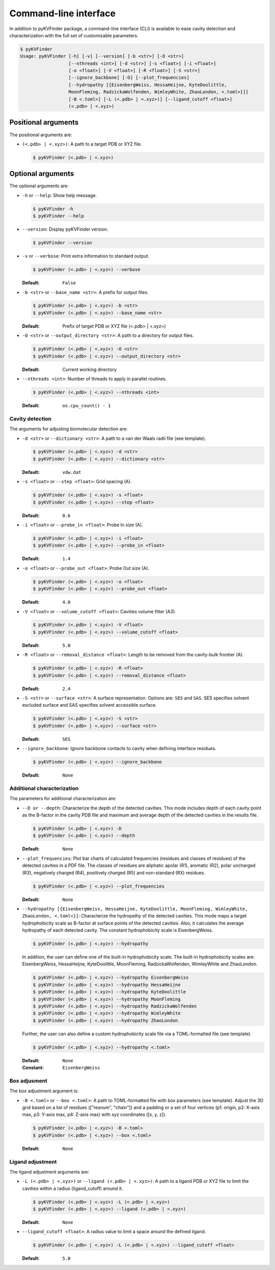 
**********************
Command-line interface
**********************

In addition to pyKVFinder package, a command-line interface (CLI) is available to ease cavity detection and characterization with the full set of customizable parameters.

.. code-block:: bash

  $ pyKVFinder
  Usage: pyKVFinder [-h] [-v] [--version] [-b <str>] [-O <str>]
                    [--nthreads <int>] [-d <str>] [-s <float>] [-i <float>]
                    [-o <float>] [-V <float>] [-R <float>] [-S <str>]
                    [--ignore_backbone] [-D] [--plot_frequencies]
                    [--hydropathy [{EisenbergWeiss, HessaHeijne, KyteDoolittle, 
                    MoonFleming, RadzickaWolfenden, WimleyWhite, ZhaoLondon, <.toml>}]]
                    [-B <.toml>] [-L (<.pdb> | <.xyz>)] [--ligand_cutoff <float>]
                    (<.pdb> | <.xyz>)

Positional arguments
====================

The positional arguments are:

* ``(<.pdb> | <.xyz>)``: A path to a target PDB or XYZ file.
  
  .. code-block:: bash
    
    $ pyKVFinder (<.pdb> | <.xyz>)

Optional arguments
==================

The optional arguments are:

* ``-h`` or ``--help``: Show help message.
  
  .. code-block:: bash
    
    $ pyKVFinder -h
    $ pyKVFinder --help

* ``--version``: Display pyKVFinder version.
  
  .. code-block:: bash

    $ pyKVFinder --version

* ``-v`` or ``--verbose``: Print extra information to standard output.

  .. code-block:: bash

    $ pyKVFinder (<.pdb> | <.xyz>) --verbose

  :Default: ``False``

* ``-b <str>`` or ``--base_name <str>``: A prefix for output files.

  .. code-block:: bash

    $ pyKVFinder (<.pdb> | <.xyz>) -b <str>
    $ pyKVFinder (<.pdb> | <.xyz>) --base_name <str>

  :Default: Prefix of target PDB or XYZ file (<.pdb> | <.xyz>)

* ``-O <str>`` or ``--output_directory <str>``: A path to a directory for output files.

  .. code-block:: bash

    $ pyKVFinder (<.pdb> | <.xyz>) -O <str>
    $ pyKVFinder (<.pdb> | <.xyz>) --output_directory <str>

  :Default: Current working directory

* ``--nthreads <int>``: Number of threads to apply in parallel routines.

  .. code-block:: bash

    $ pyKVFinder (<.pdb> | <.xyz>) --nthreads <int>

  :Default: ``os.cpu_count() - 1``

Cavity detection
----------------

The arguments for adjusting biomolecular detection are:

* ``-d <str>`` or ``--dictionary <str>``: A path to a van der Waals radii file (see template).

  .. code-block:: bash

    $ pyKVFinder (<.pdb> | <.xyz>) -d <str>
    $ pyKVFinder (<.pdb> | <.xyz>) --dictionary <str>

  :Default: ``vdw.dat``

* ``-s <float>`` or ``--step <float>``: Grid spacing (A).

  .. code-block:: bash

    $ pyKVFinder (<.pdb> | <.xyz>) -s <float>
    $ pyKVFinder (<.pdb> | <.xyz>) --step <float>

  :Default: ``0.6``

* ``-i <float>`` or ``--probe_in <float>``: Probe In size (A).

  .. code-block:: bash

    $ pyKVFinder (<.pdb> | <.xyz>) -i <float>
    $ pyKVFinder (<.pdb> | <.xyz>) --probe_in <float>

  :Default: ``1.4``

* ``-o <float>`` or ``--probe_out <float>``: Probe Out size (A).

  .. code-block:: bash

    $ pyKVFinder (<.pdb> | <.xyz>) -o <float>
    $ pyKVFinder (<.pdb> | <.xyz>) --probe_out <float>

  :Default: ``4.0``

* ``-V <float>`` or ``--volume_cutoff <float>``: Cavities volume filter (A3).

  .. code-block:: bash

    $ pyKVFinder (<.pdb> | <.xyz>) -V <float>
    $ pyKVFinder (<.pdb> | <.xyz>) --volume_cutoff <float>

  :Default: ``5.0``

* ``-R <float>`` or ``--removal_distance <float>``: Length to be removed from the cavity-bulk frontier (A).

  .. code-block:: bash

    $ pyKVFinder (<.pdb> | <.xyz>) -R <float>
    $ pyKVFinder (<.pdb> | <.xyz>) --removal_distance <float>

  :Default: ``2.4``

* ``-S <str>`` or ``--surface <str>``: A surface representation. Options are: ``SES`` and ``SAS``. SES specifies solvent excluded surface and SAS specifies solvent accessible surface.

  .. code-block:: bash

    $ pyKVFinder (<.pdb> | <.xyz>) -S <str>
    $ pyKVFinder (<.pdb> | <.xyz>) --surface <str>

  :Default: ``SES``

* ``--ignore_backbone``: Ignore backbone contacts to cavity when defining interface residues.

  .. code-block:: bash

    $ pyKVFinder (<.pdb> | <.xyz>) --ignore_backbone

  :Default: ``None``

Additional characterization
---------------------------

The parameters for additional characterization are:

* ``--D or --depth``: Characterize the depth of the detected cavities. This mode includes depth of each cavity point as the B-factor in the cavity PDB file and maximum and average depth of the detected cavities in the results file.

  .. code-block:: bash

    $ pyKVFinder (<.pdb> | <.xyz>) -D
    $ pyKVFinder (<.pdb> | <.xyz>) --depth

  :Default: ``None``

* ``--plot_frequencies``: Plot bar charts of calculated frequencies (residues and classes of residues) of the detected cavities in a PDF file. The classes of residues are aliphatic apolar (R1), aromatic (R2), polar uncharged (R3), negatively charged (R4), positively charged (R5) and non-standard (RX) residues.

  .. code-block:: bash

    $ pyKVFinder (<.pdb> | <.xyz>) --plot_frequencies

  :Default: ``None``

* ``--hydropathy [{EisenbergWeiss, HessaHeijne, KyteDoolittle, MoonFleming, WimleyWhite, ZhaoLondon, <.toml>}]``: Characterize the hydropathy of the detected cavities. This mode maps a target hydrophobicity scale as B-factor at surface points of the detected cavities. Also, it calculates the average hydropathy of each detected cavity. The constant hydrophobicity scale is EisenbergWeiss.

  .. code-block:: bash

    $ pyKVFinder (<.pdb> | <.xyz>) --hydropathy

  In addition, the user can define one of the built-in hydrophobicity scale. The built-in hydrophobicity scales are: EisenbergWeiss, HessaHeijne, KyteDoolittle, MoonFleming, RadzickaWolfenden, WimleyWhite and ZhaoLondon.

  .. code-block:: bash

    $ pyKVFinder (<.pdb> | <.xyz>) --hydropathy EisenbergWeiss
    $ pyKVFinder (<.pdb> | <.xyz>) --hydropathy HessaHeijne
    $ pyKVFinder (<.pdb> | <.xyz>) --hydropathy KyteDoolittle
    $ pyKVFinder (<.pdb> | <.xyz>) --hydropathy MoonFleming
    $ pyKVFinder (<.pdb> | <.xyz>) --hydropathy RadzickaWolfenden
    $ pyKVFinder (<.pdb> | <.xyz>) --hydropathy WimleyWhite
    $ pyKVFinder (<.pdb> | <.xyz>) --hydropathy ZhaoLondon

  Further, the user can also define a custom hydrophobicity scale file via a TOML-formatted file (see template).

  .. code-block:: bash

    $ pyKVFinder (<.pdb> | <.xyz>) --hydropathy <.toml>

  :Default: ``None``
  :Constant: ``EisenbergWeiss``

Box adjusment
-------------

The box adjustment argument is:

* ``-B <.toml>`` or ``--box <.toml>``: A path to TOML-formatted file with box parameters (see template). Adjust the 3D grid based on a list of residues (["resnum", "chain"]) and a padding or a set of four vertices (p1: origin, p2: X-axis max, p3: Y-axis max, p4: Z-axis max) with xyz coordinates ([x, y, z]).

  .. code-block:: bash

    $ pyKVFinder (<.pdb> | <.xyz>) -B <.toml>
    $ pyKVFinder (<.pdb> | <.xyz>) --box <.toml>

  :Default: ``None``

Ligand adjustment
-----------------

The ligand adjustment arguments are:

* ``-L (<.pdb> | <.xyz>)`` or ``--ligand (<.pdb> | <.xyz>)``: A path to a ligand PDB or XYZ file to limit the cavities within a radius (ligand_cutoff) around it.

  .. code-block:: bash

    $ pyKVFinder (<.pdb> | <.xyz>) -L (<.pdb> | <.xyz>)
    $ pyKVFinder (<.pdb> | <.xyz>) --ligand (<.pdb> | <.xyz>)

  :Default: ``None``

* ``--ligand_cutoff <float>``: A radius value to limit a space around the defined ligand.

  .. code-block:: bash

    $ pyKVFinder (<.pdb> | <.xyz>) -L (<.pdb> | <.xyz>) --ligand_cutoff <float>

  :Default: ``5.0``
